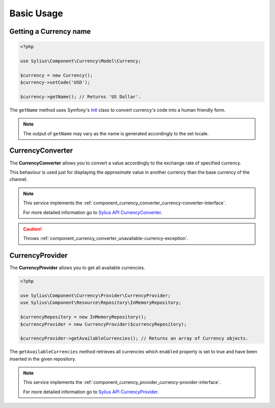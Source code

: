 Basic Usage
===========

Getting a Currency name
-----------------------

.. _Intl: http://symfony.com/doc/current/components/intl.html

.. code-block:: php

   <?php

   use Sylius\Component\Currency\Model\Currency;

   $currency = new Currency();
   $currency->setCode('USD');

   $currency->getName(); // Returns 'US Dollar'.

The ``getName`` method uses Symfony's `Intl`_ class to
convert currency's code into a human friendly form.

.. note::
   The output of ``getName`` may vary as the name is generated accordingly to the set locale.

.. _component_currency_converter_currency-converter:

CurrencyConverter
-----------------

The **CurrencyConverter** allows you to convert a value accordingly to the exchange rate of specified currency.

This behaviour is used just for displaying the *approximate* value in another currency than the base currency of the channel.

.. note::

   This service implements the :ref:`component_currency_converter_currency-converter-interface`.

   For more detailed information go to `Sylius API CurrencyConverter`_.

.. _Sylius API CurrencyConverter: http://api.sylius.com/Sylius/Component/Currency/Converter/CurrencyConverter.html

.. caution::

   Throws :ref:`component_currency_converter_unavailable-currency-exception`.

.. _component_currency_provider_currency-provider:

CurrencyProvider
----------------

The **CurrencyProvider** allows you to get all available currencies.

.. code-block:: php

   <?php

   use Sylius\Component\Currency\Provider\CurrencyProvider;
   use Sylius\Component\Resource\Repository\InMemoryRepository;

   $currencyRepository = new InMemoryRepository();
   $currencyProvider = new CurrencyProvider($currencyRepository);

   $currencyProvider->getAvailableCurrencies(); // Returns an array of Currency objects.

The ``getAvailableCurrencies`` method retrieves all currencies which ``enabled``
property is set to true and have been inserted in the given repository.

.. note::
   This service implements the :ref:`component_currency_provider_currency-provider-interface`.

   For more detailed information go to `Sylius API CurrencyProvider`_.

.. _Sylius API CurrencyProvider: http://api.sylius.com/Sylius/Component/Currency/Provider/CurrencyProvider.html
